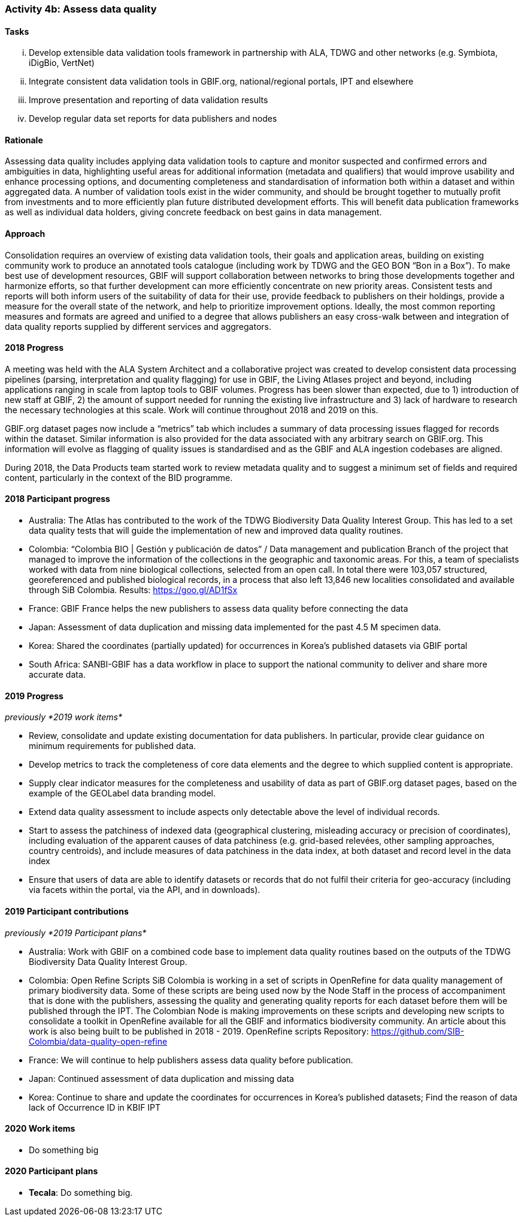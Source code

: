 === Activity 4b: Assess data quality

==== Tasks
[lowerroman]
. Develop extensible data validation tools framework in partnership with ALA, TDWG and other networks (e.g. Symbiota, iDigBio, VertNet)
. Integrate consistent data validation tools in GBIF.org, national/regional portals, IPT and elsewhere
. Improve presentation and reporting of data validation results
. Develop regular data set reports for data publishers and nodes

==== Rationale

Assessing data quality includes applying data validation tools to capture and monitor suspected and confirmed errors and ambiguities in data, highlighting useful areas for additional information (metadata and qualifiers) that would improve usability and enhance processing options, and documenting completeness and standardisation of information both within a dataset and within aggregated data. A number of validation tools exist in the wider community, and should be brought together to mutually profit from investments and to more efficiently plan future distributed development efforts. This will benefit data publication frameworks as well as individual data holders, giving concrete feedback on best gains in data management.

==== Approach

Consolidation requires an overview of existing data validation tools, their goals and application areas, building on existing community work to produce an annotated tools catalogue (including work by TDWG and the GEO BON “Bon in a Box”). To make best use of development resources, GBIF will support collaboration between networks to bring those developments together and harmonize efforts, so that further development can more efficiently concentrate on new priority areas. Consistent tests and reports will both inform users of the suitability of data for their use, provide feedback to publishers on their holdings, provide a measure for the overall state of the network, and help to prioritize improvement options. Ideally, the most common reporting measures and formats are agreed and unified to a degree that allows publishers an easy cross-walk between and integration of data quality reports supplied by different services and aggregators.

==== 2018 Progress

A meeting was held with the ALA System Architect and a collaborative project was created to develop consistent data processing pipelines (parsing, interpretation and quality flagging) for use in GBIF, the Living Atlases project and beyond, including applications ranging in scale from laptop tools to GBIF volumes. Progress has been slower than expected, due to 1) introduction of new staff at GBIF, 2) the amount of support needed for running the existing live infrastructure and 3) lack of hardware to research the necessary technologies at this scale. Work will continue throughout 2018 and 2019 on this.

GBIF.org dataset pages now include a “metrics” tab which includes a summary of data processing issues flagged for records within the dataset. Similar information is also provided for the data associated with any arbitrary search on GBIF.org. This information will evolve as flagging of quality issues is standardised and as the GBIF and ALA ingestion codebases are aligned.

During 2018, the Data Products team started work to review metadata quality and to suggest a minimum set of fields and required content, particularly in the context of the BID programme.

==== 2018 Participant progress

* Australia: The Atlas has contributed to the work of the TDWG Biodiversity Data Quality Interest Group. This has led to a set data quality tests that will guide the implementation of new and improved data quality routines.
* Colombia: “Colombia BIO | Gestión y publicación de datos” / Data management and publication Branch of the project that managed to improve the information of the collections in the geographic and taxonomic areas. For this, a team of specialists worked with data from nine biological collections, selected from an open call. In total there were 103,057 structured, georeferenced and published biological records, in a process that also left 13,846 new localities consolidated and available through SiB Colombia. Results: https://goo.gl/AD1fSx
* France: GBIF France helps the new publishers to assess data quality before connecting the data
* Japan: Assessment of data duplication and missing data implemented for the past 4.5 M specimen data.
* Korea: Shared the coordinates (partially updated) for occurrences in Korea’s published datasets via GBIF portal
* South Africa: SANBI-GBIF has a data workflow in place to support the national community to deliver and share more accurate data.

==== 2019 Progress

_previously *2019 work items*_

* Review, consolidate and update existing documentation for data publishers. In particular, provide clear guidance on minimum requirements for published data.
* Develop metrics to track the completeness of core data elements and the degree to which supplied content is appropriate.
* Supply clear indicator measures for the completeness and usability of data as part of GBIF.org dataset pages, based on the example of the GEOLabel data branding model.
* Extend data quality assessment to include aspects only detectable above the level of individual records.
* Start to assess the patchiness of indexed data (geographical clustering, misleading accuracy or precision of coordinates), including evaluation of the apparent causes of data patchiness (e.g. grid-based relevées, other sampling approaches, country centroids), and include measures of data patchiness in the data index, at both dataset and record level in the data index
* Ensure that users of data are able to identify datasets or records that do not fulfil their criteria for geo-accuracy (including via facets within the portal, via the API, and in downloads).

==== 2019 Participant contributions

_previously *2019 Participant plans*_

* Australia: Work with GBIF on a combined code base to implement data quality routines based on the outputs of the TDWG Biodiversity Data Quality Interest Group.
* Colombia: Open Refine Scripts SiB Colombia is working in a set of scripts in OpenRefine for data quality management of primary biodiversity data. Some of these scripts are being used now by the Node Staff in the process of accompaniment that is done with the publishers, assessing the quality and generating quality reports for each dataset before them will be published through the IPT. The Colombian Node is making improvements on these scripts and developing new scripts to consolidate a toolkit in OpenRefine available for all the GBIF and informatics biodiversity community. An article about this work is also being built to be published in 2018 - 2019. OpenRefine scripts Repository: https://github.com/SIB-Colombia/data-quality-open-refine
* France: We will continue to help publishers assess data quality before publication.
* Japan: Continued assessment of data duplication and missing data
* Korea: Continue to share and update the coordinates for occurrences in Korea’s published datasets; Find the reason of data lack of Occurrence ID in KBIF IPT

==== 2020 Work items

* Do something big

==== 2020 Participant plans

* *Tecala*: Do something big.

